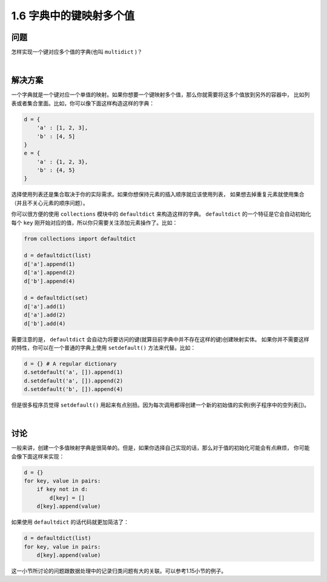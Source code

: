 ================================
1.6 字典中的键映射多个值
================================

----------
问题
----------
怎样实现一个键对应多个值的字典(也叫 ``multidict`` )？

|

----------
解决方案
----------
一个字典就是一个键对应一个单值的映射。如果你想要一个键映射多个值，那么你就需要将这多个值放到另外的容器中，
比如列表或者集合里面。比如，你可以像下面这样构造这样的字典：

.. code-block:: python

    d = {
        'a' : [1, 2, 3],
        'b' : [4, 5]
    }
    e = {
        'a' : {1, 2, 3},
        'b' : {4, 5}
    }

选择使用列表还是集合取决于你的实际需求。如果你想保持元素的插入顺序就应该使用列表，
如果想去掉重复元素就使用集合（并且不关心元素的顺序问题）。

你可以很方便的使用 ``collections`` 模块中的 ``defaultdict`` 来构造这样的字典。
``defaultdict`` 的一个特征是它会自动初始化每个 ``key`` 刚开始对应的值，所以你只需要关注添加元素操作了。比如：

.. code-block:: python

    from collections import defaultdict

    d = defaultdict(list)
    d['a'].append(1)
    d['a'].append(2)
    d['b'].append(4)

    d = defaultdict(set)
    d['a'].add(1)
    d['a'].add(2)
    d['b'].add(4)

需要注意的是， ``defaultdict`` 会自动为将要访问的键(就算目前字典中并不存在这样的键)创建映射实体。
如果你并不需要这样的特性，你可以在一个普通的字典上使用 ``setdefault()`` 方法来代替。比如：

.. code-block:: python

    d = {} # A regular dictionary
    d.setdefault('a', []).append(1)
    d.setdefault('a', []).append(2)
    d.setdefault('b', []).append(4)

但是很多程序员觉得 ``setdefault()`` 用起来有点别扭。因为每次调用都得创建一个新的初始值的实例(例子程序中的空列表[])。

|

----------
讨论
----------
一般来讲，创建一个多值映射字典是很简单的。但是，如果你选择自己实现的话，那么对于值的初始化可能会有点麻烦，
你可能会像下面这样来实现：

.. code-block:: python

    d = {}
    for key, value in pairs:
        if key not in d:
            d[key] = []
        d[key].append(value)

如果使用 ``defaultdict`` 的话代码就更加简洁了：

.. code-block:: python

    d = defaultdict(list)
    for key, value in pairs:
        d[key].append(value)

这一小节所讨论的问题跟数据处理中的记录归类问题有大的关联。可以参考1.15小节的例子。
